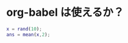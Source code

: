 # org-bable で試行錯誤．matlab を実行してみる
* org-babel は使えるか？
#+BEGIN_SRC matlab
x = rand(10);
ans = mean(x,2);
#+END_SRC

#+results:
| 0.50684 |
| 0.43993 |
| 0.60671 |
| 0.56082 |
| 0.61857 |
| 0.45338 |
| 0.56134 |
| 0.47715 |
| 0.58077 |
| 0.47443 |

